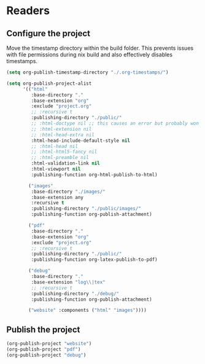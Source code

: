 * Readers
** Configure the project
Move the timestamp directory within the build folder. This prevents issues with file permissions during nix build and also effectively disables timestamps.
#+BEGIN_SRC emacs-lisp
(setq org-publish-timestamp-directory "./.org-timestamps/")
#+END_SRC

#+BEGIN_SRC emacs-lisp
(setq org-publish-project-alist
      '(("html"
         :base-directory "."
         :base-extension "org"
         :exclude "project.org"
         ;; :recursive t
         :publishing-directory "./public/"
         ;; :html-doctype nil ;; this causes an error but probably won't with an actual doctype value
         ;; :html-extension nil
         ;; :html-head-extra nil
         :html-head-include-default-style nil
         ;; :html-head nil
         ;; :html-html5-fancy nil
         ;; :html-preamble nil
         :html-validation-link nil
         :html-viewport nil
         :publishing-function org-html-publish-to-html)

        ("images"
         :base-directory "./images/"
         :base-extension any
         :recursive t
         :publishing-directory "./public/images/"
         :publishing-function org-publish-attachment)

        ("pdf"
         :base-directory "."
         :base-extension "org"
         :exclude "project.org"
         ;; :recursive t
         :publishing-directory "./public/"
         :publishing-function org-latex-publish-to-pdf)

        ("debug"
         :base-directory "."
         :base-extension "log\\|tex"
         ;; :recursive t
         :publishing-directory "./debug/"
         :publishing-function org-publish-attachment)

        ("website" :components ("html" "images"))))
#+END_SRC

** Publish the project
#+BEGIN_SRC emacs-lisp
(org-publish-project "website")
(org-publish-project "pdf")
(org-publish-project "debug")
#+END_SRC
